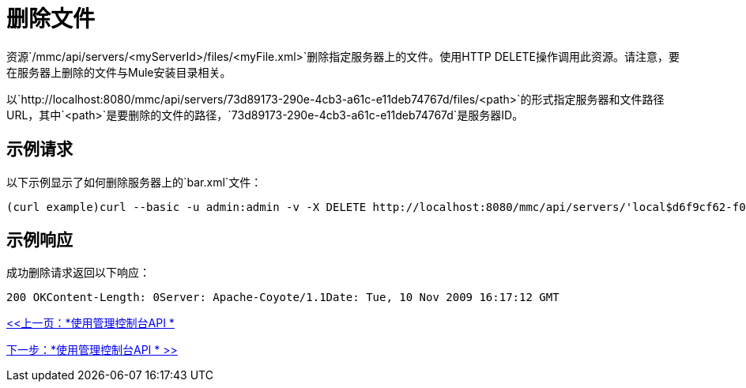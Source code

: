 = 删除文件

资源`/mmc/api/servers/<myServerId>/files/<myFile.xml>`删除指定服务器上的文件。使用HTTP DELETE操作调用此资源。请注意，要在服务器上删除的文件与Mule安装目录相关。

以`http://localhost:8080/mmc/api/servers/73d89173-290e-4cb3-a61c-e11deb74767d/files/<path>`的形式指定服务器和文件路径URL，其中`<path>`是要删除的文件的路径，`73d89173-290e-4cb3-a61c-e11deb74767d`是服务器ID。

== 示例请求

以下示例显示了如何删除服务器上的`bar.xml`文件：

[source, code, linenums]
----
(curl example)curl --basic -u admin:admin -v -X DELETE http://localhost:8080/mmc/api/servers/'local$d6f9cf62-f09c-4bf6-9d73-a16fec39dffc'/files/foo/bar.xmlDELETE http://localhost:8080/mmc/api/servers/local$d6f9cf62-f09c-4bf6-9d73-a16fec39dffc/files/foo/bar.xml
----

== 示例响应

成功删除请求返回以下响应：

[source, code, linenums]
----
200 OKContent-Length: 0Server: Apache-Coyote/1.1Date: Tue, 10 Nov 2009 16:17:12 GMT
----

link:/mule-management-console/v/3.2/using-the-management-console-api[<<上一页：*使用管理控制台API *]

link:/mule-management-console/v/3.2/using-the-management-console-api[下一步：*使用管理控制台API * >>]

